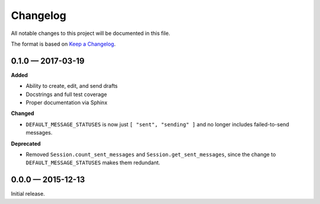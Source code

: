 =========
Changelog
=========

All notable changes to this project will be documented in this file. 

The format is based on `Keep a Changelog <http://keepachangelog.com/>`_.

0.1.0 — 2017-03-19
--------------------

**Added**

* Ability to create, edit, and send drafts
* Docstrings and full test coverage
* Proper documentation via Sphinx

**Changed**

* ``DEFAULT_MESSAGE_STATUSES`` is now just ``[ "sent", "sending" ]`` and no longer includes failed-to-send messages.

**Deprecated**

* Removed ``Session.count_sent_messages`` and ``Session.get_sent_messages``, since the change to ``DEFAULT_MESSAGE_STATUSES`` makes them redundant.

0.0.0 — 2015-12-13
--------------------

Initial release.
